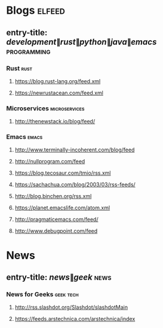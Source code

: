 * Blogs                                                              :elfeed:
** entry-title: \(development\|rust\|python\|java\|emacs\)   :programming:
*** Rust                                       :rust:
**** https://blog.rust-lang.org/feed.xml   
**** https://newrustacean.com/feed.xml
*** Microservices                       :microservices:
**** http://thenewstack.io/blog/feed/
*** Emacs                                    :emacs:
**** http://www.terminally-incoherent.com/blog/feed
**** http://nullprogram.com/feed
**** https://blog.tecosaur.com/tmio/rss.xml
**** https://sachachua.com/blog/2003/03/rss-feeds/
**** http://blog.binchen.org/rss.xml
**** https://planet.emacslife.com/atom.xml
**** http://pragmaticemacs.com/feed/
**** http://www.debugpoint.com/feed
* News
** entry-title: \(news\|geek\)      :news:
*** News for Geeks                       :geek:tech:
**** http://rss.slashdot.org/Slashdot/slashdotMain
**** https://feeds.arstechnica.com/arstechnica/index
